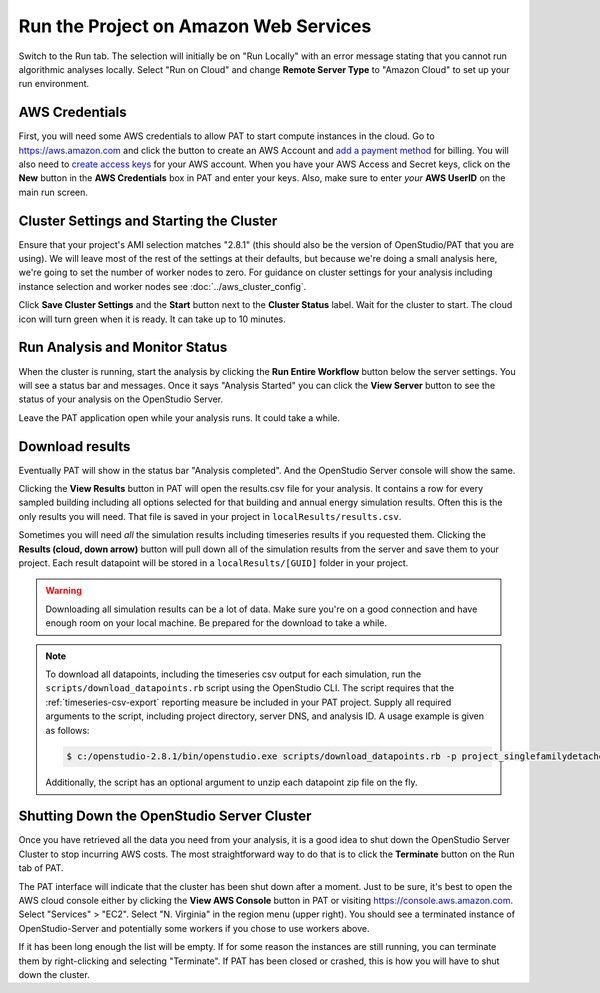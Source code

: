 Run the Project on Amazon Web Services
======================================

Switch to the Run tab. The selection will initially be on "Run Locally" with an error message stating that you cannot run algorithmic analyses locally. Select "Run on Cloud" and change **Remote Server Type** to "Amazon Cloud" to set up your run environment.

AWS Credentials
---------------

First, you will need some AWS credentials to allow PAT to start compute instances in the cloud. Go to https://aws.amazon.com and click the button to create an AWS Account and `add a payment method`_ for billing. You will also need to `create access keys`_ for your AWS account. When you have your AWS Access and Secret keys, click on the **New** button in the **AWS Credentials** box in PAT and enter your keys. Also, make sure to enter *your* **AWS UserID** on the main run screen. 

.. _add a payment method: http://docs.aws.amazon.com/awsaccountbilling/latest/aboutv2/edit-payment-method.html
.. _create access keys: http://docs.aws.amazon.com/general/latest/gr/managing-aws-access-keys.html

Cluster Settings and Starting the Cluster
-----------------------------------------

Ensure that your project's AMI selection matches "2.8.1" (this should also be the version of OpenStudio/PAT that you are using). We will leave most of the rest of the settings at their defaults, but because we're doing a small analysis here, we're going to set the number of worker nodes to zero. For guidance on cluster settings for your analysis including instance selection and worker nodes see :doc:`../aws_cluster_config`.

.. image:: ../images/tutorial/run_on_cloud.png

Click **Save Cluster Settings** and the **Start** button next to the **Cluster Status** label. Wait for the cluster to start. The cloud icon will turn green when it is ready. It can take up to 10 minutes.

Run Analysis and Monitor Status
-------------------------------

When the cluster is running, start the analysis by clicking the **Run Entire Workflow** button below the server settings. You will see a status bar and messages. Once it says "Analysis Started" you can click the **View Server** button to see the status of your analysis on the OpenStudio Server.

.. image:: ../images/tutorial/os_server_status.png

Leave the PAT application open while your analysis runs. It could take a while.

.. _download-results:

Download results
----------------

Eventually PAT will show in the status bar "Analysis completed". And the OpenStudio Server console will show the same.  

.. image:: ../images/tutorial/os_server_complete.png

.. image:: ../images/tutorial/pat_complete.png

Clicking the **View Results** button in PAT will open the results.csv file for your analysis. It contains a row for every sampled building including all options selected for that building and annual energy simulation results. Often this is the only results you will need. That file is saved in your project in ``localResults/results.csv``. 

Sometimes you will need *all* the simulation results including timeseries results if you requested them. Clicking the **Results (cloud, down arrow)** button will pull down all of the simulation results from the server and save them to your project. Each result datapoint will be stored in a ``localResults/[GUID]`` folder in your project. 

.. warning::
   
   Downloading all simulation results can be a lot of data. Make sure you're on a good connection and have enough room on your local machine. Be prepared for the download to take a while. 

.. _download:
   
.. note::

   To download all datapoints, including the timeseries csv output for each simulation, run the ``scripts/download_datapoints.rb`` script using the OpenStudio CLI. The script requires that the :ref:`timeseries-csv-export` reporting measure be included in your PAT project. Supply all required arguments to the script, including project directory, server DNS, and analysis ID. A usage example is given as follows:
   
   .. code-block:: bash
   
      $ c:/openstudio-2.8.1/bin/openstudio.exe scripts/download_datapoints.rb -p project_singlefamilydetached -s http://ec2-107-23-165-146.compute-1.amazonaws.com -a 706c3b4a-9685-4924-bb13-c6bec77aa397
   
   Additionally, the script has an optional argument to unzip each datapoint zip file on the fly.

Shutting Down the OpenStudio Server Cluster
-------------------------------------------

Once you have retrieved all the data you need from your analysis, it is a good idea to shut down the OpenStudio Server Cluster to stop incurring AWS costs. The most straightforward way to do that is to click the **Terminate** button on the Run tab of PAT.

.. image:: ../images/tutorial/pat_terminate.png

The PAT interface will indicate that the cluster has been shut down after a moment. Just to be sure, it's best to open the AWS cloud console either by clicking the **View AWS Console** button in PAT or visiting https://console.aws.amazon.com. Select "Services" > "EC2". Select "N. Virginia" in the region menu (upper right). You should see a terminated instance of OpenStudio-Server and potentially some workers if you chose to use workers above. 

.. image:: ../images/tutorial/aws_console_terminated.png

If it has been long enough the list will be empty. If for some reason the instances are still running, you can terminate them by right-clicking and selecting "Terminate". If PAT has been closed or crashed, this is how you will have to shut down the cluster. 
